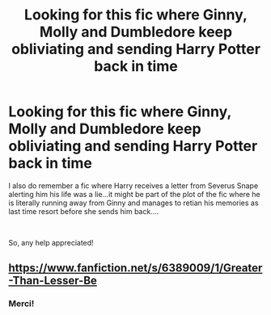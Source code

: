 #+TITLE: Looking for this fic where Ginny, Molly and Dumbledore keep obliviating and sending Harry Potter back in time

* Looking for this fic where Ginny, Molly and Dumbledore keep obliviating and sending Harry Potter back in time
:PROPERTIES:
:Score: 3
:DateUnix: 1539330323.0
:DateShort: 2018-Oct-12
:FlairText: Fic Search Harry Potter is obliviated or discovers a plot
:END:
I also do remember a fic where Harry receives a letter from Severus Snape alerting him his life was a lie...it might be part of the plot of the fic where he is literally running away from Ginny and manages to retian his memories as last time resort before she sends him back....

​

So, any help appreciated!


** [[https://www.fanfiction.net/s/6389009/1/Greater-Than-Lesser-Be]]
:PROPERTIES:
:Author: kecskepasztor
:Score: 4
:DateUnix: 1539368537.0
:DateShort: 2018-Oct-12
:END:

*** Merci!
:PROPERTIES:
:Score: 3
:DateUnix: 1539368862.0
:DateShort: 2018-Oct-12
:END:
